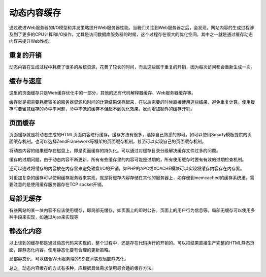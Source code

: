 ﻿动态内容缓存
================

通过改进Web服务器的I/O模型和并发策略提升Web服务器性能。当我们关注到Web服务器之后，会发现，网站内容的生成过程涉及到了更多的CPU计算和I/O操作，尤其是访问数据库服务器的时候，这个过程存在很大的优化空间，其中之一就是通过缓存动态内容来提升Web性能。

重复的开销
-----------

动态内容在生成过程中耗费了很多的系统资源，花费了较长的时间，而且这些属于重复的开销，因为每次访问都会重新生成一次。

缓存与速度
-----------

这里的页面缓存只是Web缓存优化中的一部分，其他的还有代码解释器缓存、Web服务器缓存等。

缓存就是把需要耗费较多的服务器资源和时间的计算结果保存起来，在以后需要的时候直接使用这些结果，避免重复计算。使用缓存时要留意缓存的命中率问题，命中率低的缓存不但起不到优化效果，反而增加额外的缓存开销。

页面缓存
---------

页面缓存就是将动态生成的HTML页面内容进行缓存。缓存方法有很多，选择自己熟悉的即可。如可以使用Smarty模板提供的页面缓存机制，也可以选择ZendFramework等框架的页面缓存机制，甚至可以实现自己的页面缓存机制。

将动态内容的结果缓存在磁盘上，即是页面缓存的持久化。可以通过对缓存目录分级解决缓存文件过多的问题。

缓存的过期问题，由于动态内容不断更新，所有有些缓存里的内容可能是过期的，所有使用缓存时要有有效的过期检查机制。

还可以通过将缓存的内容放在内存里来避免磁盘I/O的开销。如PHP的APC或XCACHE模块可以实现将缓存内容存在内存里。

对更加复杂的缓存可以使用缓存服务器来实现，就是将缓存内容存储在其他的服务器上，如存储到memcached的缓存系统里。需要注意的是使用缓存服务器存在TCP socket开销。

局部无缓存
-----------

有些网站的某一块内容不应该使用缓存，即局部无缓存，如页面上的即时公告，页面上的用户行为信息等。局部无缓存可以使用多种手段来实现，如通过Ajax来实现等

静态化内容
------------

以上谈到的缓存都是通过动态代码来实现的，整个过程中，还是存在代码执行的开销的。可以把结果直接生产完整的HTML静态页面，即静态化内容。使用静态化要有合理的更新策略。

局部静态化，可以结合Web服务端的SSI技术实现局部静态化。

总之，动态内容缓存的方式有多种，应根据具体需求使用最合适的缓存方法。
